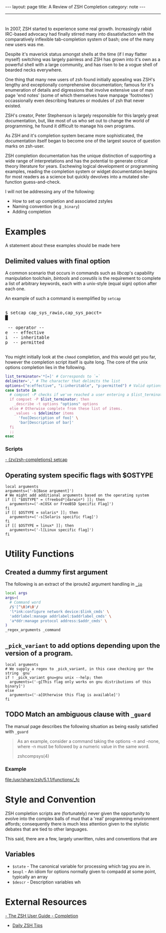#+BEGIN_HTML
---
layout: page
title: A Review of ZSH Completion
category: note
---
#+END_HTML

#+BEGIN_HTML
<hr>
#+END_HTML

* 
#+ATTR_HTML: :display none
In 2007, ZSH started to experience some real growth. Increasingly rabid
IRC-based advocacy had finally stirred many into dissatisfaction with the
comparatively inflexible tab-completion system of bash; one of the many new
users was me.

Despite it's maverick status amongst shells at the time (if I may flatter
myself) switching was largely painless and ZSH has grown into it's own as a
powerful shell with a large community, and has risen to be a vogue shell of
bearded necks everywhere.

One thing that many new users of zsh found initially appealing was ZSH's lengthy
and exceptionally comprehensive documentation; famous for it's enumeration of
details and digressions that involve extensive use of man page 'end notes' (some
of which themselves have manpage 'footnotes') occassionally even describing
features or modules of zsh that never existed.

ZSH's creator, Peter Stephenson is largely responsible for this largely great
documentation, but, like most of us who set out to change the world of
programming, he found it difficult to manage his own programs.

As ZSH and it's completion system became more sophisticated, the documentation
itself began to become one of the largest source of question marks on zsh-user.

ZSH completion documentation has the unique distinction of supporting a wide
range of interpretations and has the potential to generate critical theory
literature for years. Eschewing logical development or programming examples,
reading the completion system or widget documentation begins for most readers as
a science but quickly devolves into a mutated site-function guess-and-check.

I will not be addressing any of the following:
- How to set up completion and associated zstyles
- Naming convention (e.g ~_binary~)
- Adding completion
 
 
* Examples
A statement about these examples should be made here

** Delimited values with final option
A common scenario that occurs in commands such as /libcap/'s capability
manipulation toolchain, /bintools/ and /coreutils/ is the requirement to
complete a list of arbitrary keywords, each with a unix-style (equal sign)
option after each one.

An example of such a command is exemplified by ~setcap~

#+BEGIN_HTML
<section class="terminal-example">
<pre class="terminal">
<samp class="terminal">
$ setcap cap_sys_rawio,cap_sys_pacct=<div class="blinking-cursor">█</div>
<span class="yellow"> -- operator -- </span>
e  -- effective
i  -- inheritable
p  -- permitted
</samp>
</pre>
</section>
#+END_HTML

You might initially look at the ~chmod~ completion, and this would get you far,
however the completion script itself is quite long. The core of the unix options
completion lies in the following.

#+BEGIN_SRC sh
list_terminator='*[=]' # Corresponds to `=` 
delimiter=',' # The character that delimits the list
options=("e:effective", "i:inheritable", "p:permitted") # Valid options
case $state in
  # compset -P checks if we've reached a user entering a $list_terminator
  if compset -P $list_terminator; then
    _describe -t options "options" options
  else # Otherwise complete from these list of items.
    _values -s $delimiter items 
      'foo[Description of foo]' \
      'bar[Description of bar]'
  fi
  ;;
esac
#+END_SRC

*** Scripts
[[https://github.com/zv/zsh-completions/blob/9ca66cf7d4af9ecfe5c3d91e7b56f24408b7f312/src/_setcap][- {zv/zsh-completions} setcap]]

** Operating system specific flags with $OSTYPE 
#+BEGIN_SRC shell-script
local arguments
arguments=('-b[Base argument]')
# We might add additional arguments based on the operating system
if [[ "$OSTYPE" = (freebsd*|darwin*) ]]; then
  arguments+=('-m[OSX or FreeBSD Specific Flag]')
fi
if [[ $OSTYPE = solaris* ]]; then
  arguments+=('-s[Solaris specific flag]')
fi
if [[ $OSTYPE = linux* ]]; then
  arguments+=('-l[Linux specific flag]')
fi
#+END_SRC


* Utility Functions

** Created a dummy first argument
The following is an extract of the iproute2 argument handling in [[https://github.com/zsh-users/zsh/blob/master/Completion/Unix/Command/_ip][=_ip=]]

#+BEGIN_SRC sh
local args
args=(
  # Command word
  /$'[^\0]#\0'/
  'l*ink:configure network device:$link_cmds' \
  'addrlabel:manage addrlabel:$addrlabel_cmds' \
  'a*ddr:manage protocol address:$addr_cmds' \
)
_regex_arguments _command 
#+END_SRC


** ~_pick_variant~ to add options depending upon the version of a program.
#+BEGIN_SRC shell-script
local arguments
# We supply a regex to _pick_variant, in this case checking gor the string `gnu`
if ! _pick_variant gnu=gnu unix --help; then
  arguments=('-g[This flag only works on gnu distributions of this binary]')
else
  arguments=('-a[Otherwise this flag is available]')
fi
#+END_SRC


** TODO Match an ambiguous clause with ~_guard~ 
The manual page describes the following situation as being easily satisfied with
=_guard=
#+BEGIN_QUOTE
  As an example, consider a command taking the options -n and -none,
  where -n must be followed by a numeric value in the same word. 

zshcompsys(4)
#+END_QUOTE

*** Example
file:/usr/share/zsh/5.1.1/functions/_fc


* Style and Convention
ZSH completion scripts are (fortunately) never given the opportunity to evolve
into the complex balls of mud that a 'real' programming environment affords;
consequently there is much less attention given to the stylistic debates that
are tied to other languages.

This said, there are a few, largely unwritten, rules and conventions that
are 

** Variables
+ =$state= - The canonical variable for processing which tag you are in.
+ =$expl= - An idiom for options normally given to compadd at some point, typically an array
+ =$descr= - Description variables wh

* External Resources 
[[http://zsh.sourceforge.net/Guide/zshguide06.html#l144][- The ZSH User Guide - Completion]]
- [[https://twitter.com/dailyzshtip][Daily ZSH Tips]]
